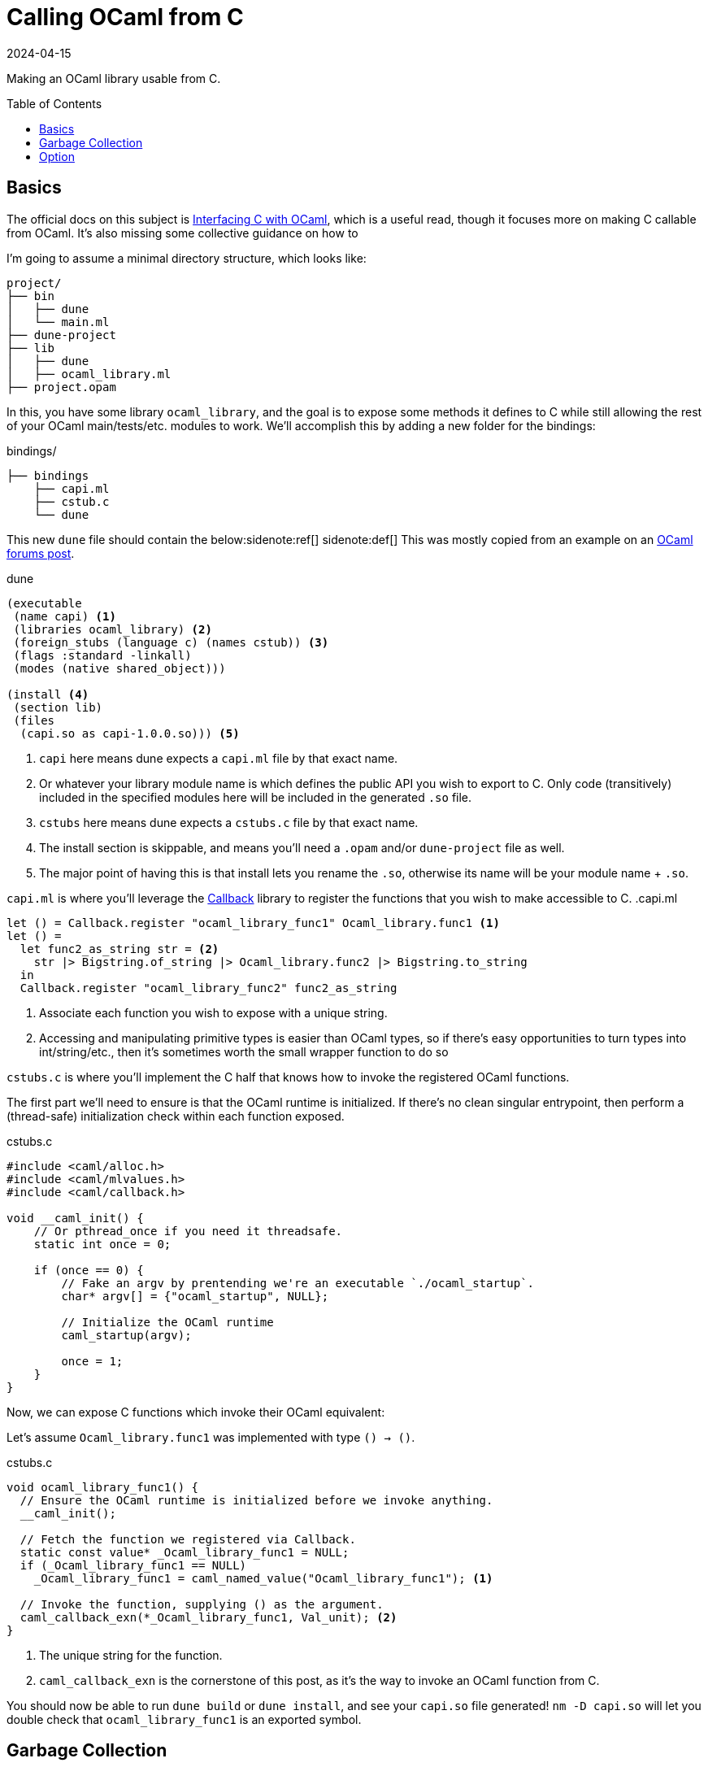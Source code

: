 = Calling OCaml from C
:revdate: 2024-04-15
:toc: preamble
:nospace:

Making an OCaml library usable from C.

== Basics
:uri-dune-forums-post: https://discuss.ocaml.org/t/linking-several-so-libraries-produced-by-dune/6133

The official docs on this subject is https://v2.ocaml.org/manual/intfc.html[Interfacing C with OCaml], which is a useful read, though it focuses more on making C callable from OCaml.  It's also missing some collective guidance on how to 

I'm going to assume a minimal directory structure, which looks like:

[source]
----
project/
├── bin
│   ├── dune
│   └── main.ml
├── dune-project
├── lib
│   ├── dune
│   ├── ocaml_library.ml
├── project.opam
----

In this, you have some library `ocaml_library`, and the goal is to expose some methods it defines to C while still allowing the rest of your OCaml main/tests/etc. modules to work.  We'll accomplish this by adding a new folder for the bindings:

.bindings/
[source]
----
├── bindings
    ├── capi.ml
    ├── cstub.c
    └── dune
----

This new `dune` file should contain the below:{nospace}sidenote:ref[]
[.aside]#sidenote:def[] This was mostly copied from an example on an {uri-dune-forums-post}[OCaml forums post].#

.dune
[source,scheme]
----
(executable
 (name capi) <1>
 (libraries ocaml_library) <2>
 (foreign_stubs (language c) (names cstub)) <3>
 (flags :standard -linkall)
 (modes (native shared_object)))

(install <4>
 (section lib)
 (files
  (capi.so as capi-1.0.0.so))) <5>
----
<1> `capi` here means dune expects a `capi.ml` file by that exact name.
<2> Or whatever your library module name is which defines the public API you wish to export to C.  Only code (transitively) included in the specified modules here will be included in the generated `.so` file.
<3> `cstubs` here means dune expects a `cstubs.c` file by that exact name.
<4> The install section is skippable, and means you'll need a `.opam` and/or `dune-project` file as well.
<5> The major point of having this is that install lets you rename the `.so`, otherwise its name will be your module name + `.so`.

`capi.ml` is where you'll leverage the https://v2.ocaml.org/api/Callback.html[Callback] library to register the functions that you wish to make accessible to C.
.capi.ml
[source,ocaml]
----
let () = Callback.register "ocaml_library_func1" Ocaml_library.func1 <1>
let () =
  let func2_as_string str = <2>
    str |> Bigstring.of_string |> Ocaml_library.func2 |> Bigstring.to_string
  in
  Callback.register "ocaml_library_func2" func2_as_string
----
<1> Associate each function you wish to expose with a unique string.
<2> Accessing and manipulating primitive types is easier than OCaml types, so if there's easy opportunities to turn types into int/string/etc., then it's sometimes worth the small wrapper function to do so

`cstubs.c` is where you'll implement the C half that knows how to invoke the registered OCaml functions.

The first part we'll need to ensure is that the OCaml runtime is initialized.  If there's no clean singular entrypoint, then perform a (thread-safe) initialization check within each function exposed.

.cstubs.c
[source,c]
----
#include <caml/alloc.h>
#include <caml/mlvalues.h>
#include <caml/callback.h>

void __caml_init() {
    // Or pthread_once if you need it threadsafe.
    static int once = 0;

    if (once == 0) {
        // Fake an argv by prentending we're an executable `./ocaml_startup`.
        char* argv[] = {"ocaml_startup", NULL};

        // Initialize the OCaml runtime
        caml_startup(argv);

        once = 1;
    }
}
----

Now, we can expose C functions which invoke their OCaml equivalent:

Let's assume `Ocaml_library.func1` was implemented with type `() -> ()`.

.cstubs.c
[source,c]
----
void ocaml_library_func1() {
  // Ensure the OCaml runtime is initialized before we invoke anything.
  __caml_init();

  // Fetch the function we registered via Callback.
  static const value* _Ocaml_library_func1 = NULL;
  if (_Ocaml_library_func1 == NULL)
    _Ocaml_library_func1 = caml_named_value("Ocaml_library_func1"); <1>

  // Invoke the function, supplying () as the argument.
  caml_callback_exn(*_Ocaml_library_func1, Val_unit); <2>
}
----
<1> The unique string for the function.
<2> `caml_callback_exn` is the cornerstone of this post, as it's the way to invoke an OCaml function from C.

You should now be able to run `dune build` or `dune install`, and see your `capi.so` file generated!
`nm -D capi.so` will let you double check that `ocaml_library_func1` is an exported symbol.

== Garbage Collection

In our minimal example, we've ignored all interactions with the garbage collector.  This is fine, as the returned `()` from `func1` is immediately garbage anyway, so it's fine for it to be GC'd at any point.  Let's assume our exposed wrapper of `Ocaml_library.func2` is of type `string -> string`, and thus something less trivially safe for garbage collection.  This also means we also get to go into a minor digression on string handling!

For allocating a string, there's two options:

* Null-terminated: `value caml_copy_string (char const *)`
* Known-size: `value caml_alloc_initialized_string (mlsize_t len, const char *)`

And for extracting data out of a string, `mlsize_t caml_string_length (value)` returns the length of the string, and `String_val(value)` is a macro which returns the pointer to the beginning of the string.

To prevent accidents, it's also nice to assert on the tag type of returned values when possible, so that it's obvious if the types don't line up across OCaml and C.  For strings, that looks like `assert(Tag_val(val) == String_tag)`.

And now, the garbage collection safe pattern:

.cstubs.c
[source,c]
----
char* ocaml_library_func2(char* str_in) {
  __caml_init();

  CAMLparam0(); <1>

  static const value* _Ocaml_library_func2 = NULL;
  if (_Ocaml_library_func2 == NULL)
    _Ocaml_library_func2 = caml_named_value("ocaml_library_func2");
  
  value ocaml_str_in = caml_copy_string(str_in);
  
  CAMLlocal1(result); <2>
  result = caml_callback2_exn(*_Ocaml_library_func2, ocaml_str_in);
  assert(Tag_val(result) == String_tag);

  size_t result_len = caml_string_length(result);
  char* str_out = malloc(result_len);
  memcpy(str_out, String_val(result), result_len);

  CAMLreturnT(char*, str_out); <3>
}
----
<1> Start all functions with `CAMLparam0()`.  The `0` is that it takes 0 arguments.  The arguments would be any `value` arguments given by the OCaml runtime.  This is mostly meant for C functions called from OCaml, which isn't what we're doing, so it'll always be 0.
<2> Use `CAMLlocal*()` to create locals which are GC-safe.  `CAMLlocal1(result);` is equivalent to `value result;`, but GC-safe.  The number can range from 1 through 5.
<3> Use `CAMLreturnT` instead of `return`.  First argument is your return type, second is the return expression.  Most other example code shows `CAMLreturn(val)`, which is equivalent to `CAMLreturnT(value, val)`.  Except we aren't a C function being called from OCaml, so we probably never want to return a `value`.

This idiom provides a way to ensure that values returned from OCaml stay alive during the local scope of the function.  To allow them to stay alive past the end of the function scope, then they need to be registered as a GC root with the OCaml runtime.  There's two ways of registering GC roots offered: `caml_register_global_root(value*)` and `caml_register_generational_global_root(value*)`.  The difference is in how often the pointed-to `value` will be mutated.  If nearly never, then use the latter `generational` variant.  If the pointed-to value is expected to change, then use the former not-`generational` variant.  Both forms of GC roots are un-registered via `caml_remove_global_root(value*)`.

In both cases, the expected usage is to register the GC root immediately after a valid value has been written to the location, and one must not call any other OCaml runtime or allocation function in between.  As an example, we have a function which allocates a non-trivial OCaml object, and associated functions to get information about it:

.capi.ml
[source,ocaml]
----
(* Our non-trivial object. *)
type t = { s : string }

let () =
  let make_t_obj () = { s = "hello" } in
  Callback.register_exn "make_t_obj" make_t_obj
let () =
  let t_get_s obj = obj.s in
  Callback.register_exn "t_get_s" t_get_s
----

We'd then expose this in C as something like:

.cstubs.c
[source,c]
----
typedef void* ocaml_obj_t; <1>

ocaml_obj_t make_t_obj() {
  __caml_init();
  CAMLparam0();

  static const value* _ocaml_make_t_obj = NULL;
  if (_ocaml_make_t_obj == NULL)
    _ocaml_make_t_obj = caml_named_value("make_t_obj");

  CAMLlocal1(result);
  result = caml_callback2_exn(*_ocaml_make_t_obj, Val_unit);

  ocaml_obj_t *ocs = malloc(sizeof(ocaml_obj_t));
  *((value*)ocs) = result;
  caml_register_generational_global_root((value*)ocs); <2>

  CAMLreturnT(ocaml_obj_t*, ocs);
}

char* ocaml_obj_t_get_s(ocaml_obj_t* obj) {
  CAMLparam0(); <3>

  static const value* _ocaml_t_get_s = NULL;
  if (_ocaml_t_get_s == NULL)
    _ocaml_t_get_s = caml_named_value("t_get_s");
  
  CAMLlocal1(result);
  result = caml_callback2_exn(*_ocaml_t_get_s, *((value*)obj));
  assert(Tag_val(result) == String_tag);

  size_t result_len = caml_string_length(result);
  char* str_out = malloc(result_len);
  memcpy(str_out, String_val(result), result_len);

  CAMLreturnT(char*, str_out);
}

void free_ocaml_obj_t(ocaml_obj_t* obj) {
    caml_remove_global_root(obj); <4>
    free(ocs);
}
----
<1> Expose the ocaml object under some opaque type.  We'll cast it back to `value*` when needed, but this prevent anything else from knowing it's an OCaml value.
<2> We know our `ocaml_obj_t` is something written to only once, so the `generational` variant is appropriate here.
<3> `obj` is already a GC root, so there's no need to `CAMLparam1(obj)`.  Also, note that one wouldn't call this function without already having called `make_t_obj()`, so there's no need to repeat the `__caml_init()` check.
<4> Remove the GC root as part of the normal C flow of destroying and freeing the object.

== Option

OCaml records and sum types are relatively opaque from C, but unexpectedly, `option` is trivial to manipulate from C.

.capi.ml
[source,ocaml]
----
let () =
  let maybe_integer () = Some(1) in
  Callback.register_exn "maybe_integer" maybe_integer
----

And rather than having to also register `is_none` and `get_int_from_some` functions to invoke, one can just directly manipulate the `int option` type from C:

.cstubs.c
[source,c]
----
typedef _optional_integer_t {
  bool present;
  int value;
} optional_integer_t;

optional_integer_t ocaml_maybe_integer() {
  __caml_init();
  CAMLparam0();

  static const value* _ocaml_maybe_integer = NULL;
  if (_ocaml_maybe_integer == NULL)
    _ocaml_maybe_integer = caml_named_value("maybe_integer");
  
  CAMLlocal1(result);
  result = caml_callback2_exn(*_ocaml_maybe_integer, Val_unit);
  optional_integer_t ret_value;

  if (Is_none(result)) { <1>
    ret_value.present = false;
  } else {
    ret_value.present = true;
    value some = Some_val(result); <2>
    ret_value.value = Int_val(some); <3>
  }

  CAMLreturnT(optional_integer_t, ret_value);
}
----
<1> `Is_none(v)` is a macro which is the same as `Option.is_none`.
<2> `Some_val(v)` is a macro which is the same as `Option.get`.
<3> And the unwrapped value can be treated as normal, which in this case, is interpret it as an integer.
